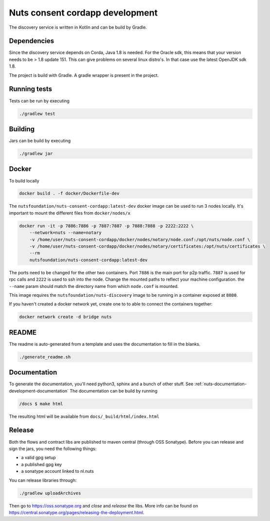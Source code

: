 .. _nuts-consent-cordapp-development:

Nuts consent cordapp development
################################

.. marker-for-readme

The discovery service is written in Kotlin and can be build by Gradle.

Dependencies
************

Since the discovery service depends on Corda, Java 1.8 is needed. For the Oracle sdk, this means that your version needs to be > 1.8 update 151.
This can give problems on several linux distro's. In that case use the latest OpenJDK sdk 1.8.

The project is build with Gradle. A gradle wrapper is present in the project.

Running tests
*************

Tests can be run by executing

.. code-block:: shell

    ./gradlew test

Building
********

Jars can be build by executing

.. code-block:: shell

    ./gradlew jar

Docker
******

To build locally

.. code-block:: shell

    docker build . -f docker/Dockerfile-dev

The ``nutsfoundation/nuts-consent-cordapp:latest-dev`` docker image can be used to run 3 nodes locally. It's important to mount the different files from ``docker/nodes/x``

.. code-block:: shell

    docker run -it -p 7886:7886 -p 7887:7887 -p 7888:7888 -p 2222:2222 \
        --network=nuts --name=notary
        -v /home/user/nuts-consent-cordapp/docker/nodes/notary/node.conf:/opt/nuts/node.conf \
        -v /home/user/nuts-consent-cordapp/docker/nodes/notary/certificates:/opt/nuts/certificates \
        --rm
        nutsfoundation/nuts-consent-cordapp:latest-dev

The ports need to be changed for the other two containers. Port ``7886`` is the main port for p2p traffic. ``7887`` is used for rpc calls and ``2222`` is used to ssh into the node. Change the mounted paths to reflect your machine configuration. the ``--name`` param should match the directory name from which ``node.conf`` is mounted.

This image requires the ``nutsfoundation/nuts-discovery`` image to be running in a container exposed at ``8080``.

If you haven't created a docker network yet, create one to to able to connect the containers together:

.. code-block:: shell

    docker network create -d bridge nuts

README
******

The readme is auto-generated from a template and uses the documentation to fill in the blanks.

.. code-block:: shell

    ./generate_readme.sh

Documentation
*************

To generate the documentation, you'll need python3, sphinx and a bunch of other stuff. See :ref:`nuts-documentation-development-documentation`
The documentation can be build by running

.. code-block:: shell

    /docs $ make html

The resulting html will be available from ``docs/_build/html/index.html``

Release
*******

Both the flows and contract libs are published to maven central (through OSS Sonatype). Before you can release and sign the jars, you need the following things:

- a valid gpg setup
- a published gpg key
- a sonatype account linked to nl.nuts

You can release libraries through:

.. sourcecode:: shell

    ./gradlew uploadArchives

Then go to https://oss.sonatype.org and *close* and *release* the libs. More info can be found on https://central.sonatype.org/pages/releasing-the-deployment.html.

